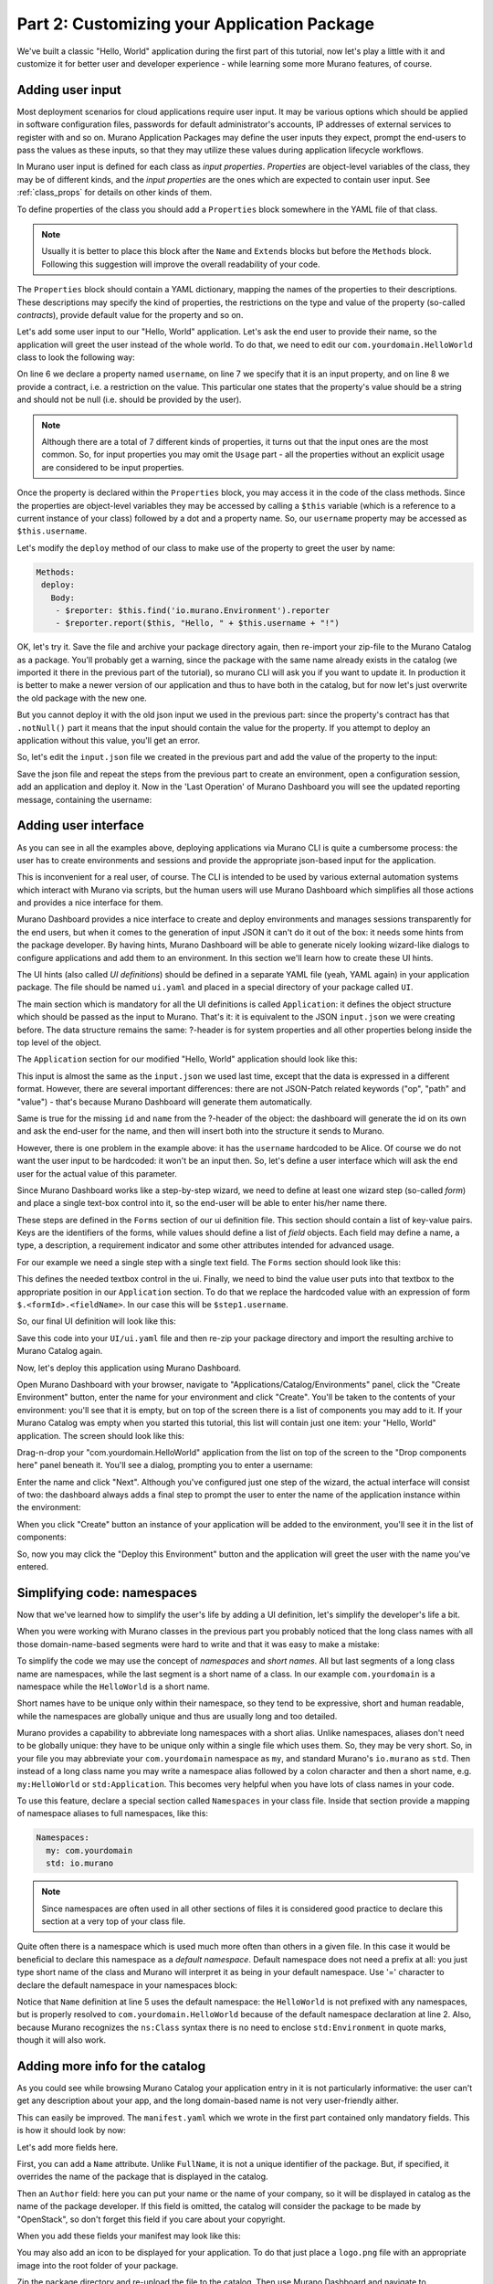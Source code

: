 Part 2: Customizing your Application Package
--------------------------------------------

We've built a classic "Hello, World" application during the first part of
this tutorial, now let's play a little with it and customize it for better
user and developer experience - while learning some more Murano features,
of course.

Adding user input
~~~~~~~~~~~~~~~~~

Most deployment scenarios for cloud applications require user input. It may
be various options which should be applied in software configuration files,
passwords for default administrator's accounts, IP addresses of external
services to register with and so on. Murano Application Packages may define
the user inputs they expect, prompt the end-users to pass the values as these
inputs, so that they may utilize these values during application lifecycle
workflows.

In Murano user input is defined for each class as `input properties`.
`Properties` are object-level variables of the class, they may be of different
kinds, and the `input properties` are the ones which are expected to contain
user input. See :ref:`class_props` for details on other kinds of them.

To define properties of the class you should add a ``Properties`` block
somewhere in the YAML file of that class.

.. note::
  Usually it is better to place this block after the ``Name`` and ``Extends``
  blocks but before the ``Methods`` block. Following this suggestion will
  improve the overall readability of your code.

The ``Properties`` block should contain a YAML dictionary, mapping the names of
the properties to their descriptions. These descriptions may specify the kind
of properties, the restrictions on the type and value of the property
(so-called `contracts`), provide default value for the property and so on.

Let's add some user input to our "Hello, World" application. Let's ask the end
user to provide their name, so the application will greet the user instead of
the whole world. To do that, we need to edit our ``com.yourdomain.HelloWorld``
class to look the following way:

.. code-block:: yaml
   :linenos:
   :emphasize-lines: 5-8

   Name: com.yourdomain.HelloWorld

   Extends: io.murano.Application

   Properties:
     username:
       Usage: In
       Contract: $.string().notNull()

   Methods:
     deploy:
       Body:
         - $reporter: $this.find('io.murano.Environment').reporter
         - $reporter.report($this, "Hello, World!")

On line 6 we declare a property named ``username``, on line 7 we specify that
it is an input property, and on line 8 we provide a contract, i.e. a
restriction on the value. This particular one states that the property's value
should be a string and should not be null (i.e. should be provided by the
user).

.. note::
    Although there are a total of 7 different kinds of properties, it turns
    out that the input ones are the most common. So, for input properties you
    may omit the ``Usage`` part - all the properties without an explicit usage
    are considered to be input properties.


Once the property is declared within the ``Properties`` block, you may access
it in the code of the class methods. Since the properties are object-level
variables they may be accessed by calling a ``$this`` variable (which is a
reference to a current instance of your class) followed by a dot and a property
name. So, our ``username`` property may be accessed as ``$this.username``.

Let's modify the ``deploy`` method of our class to make use of the property to
greet the user by name:

.. code-block:: yaml

   Methods:
    deploy:
      Body:
       - $reporter: $this.find('io.murano.Environment').reporter
       - $reporter.report($this, "Hello, " + $this.username + "!")

OK, let's try it. Save the file and archive your package directory again, then
re-import your zip-file to the Murano Catalog as a package.
You'll probably get a warning, since the package with the same name already
exists in the catalog (we imported it there in the previous part of the
tutorial), so murano CLI will ask you if you want to update it. In production
it is better to make a newer version of our application and thus to have both
in the catalog, but for now let's just overwrite the old package with the new
one.

But you cannot deploy it with the old json input we used in the previous part:
since the property's contract has that ``.notNull()`` part it means that the
input should contain the value for the property. If you attempt to deploy an
application without this value, you'll get an error.

So, let's edit the ``input.json`` file we created in the previous part and add
the value of the property to the input:

.. code-block:: json
   :linenos:
   :emphasize-lines: 11

   [
     {
       "op": "add",
       "path": "/-",
       "value": {
         "?": {
           "name": "Demo",
           "type": "com.yourdomain.HelloWorld",
           "id": "42"
          },
         "username": "Alice"
       }
     }
   ]

Save the json file and repeat the steps from the previous part to create an
environment, open a configuration session, add an application and deploy it.
Now in the 'Last Operation' of Murano Dashboard you will see the updated
reporting message, containing the username:

.. image:: hello-world-screen-2.png
   :width: 100%


Adding user interface
~~~~~~~~~~~~~~~~~~~~~

As you can see in all the examples above, deploying applications via Murano
CLI is quite a cumbersome process: the user has to create environments and
sessions and provide the appropriate json-based input for the application.

This is inconvenient for a real user, of course. The CLI is intended to be used
by various external automation systems which interact with Murano via scripts,
but the human users will use Murano Dashboard which simplifies all those
actions and provides a nice interface for them.

Murano Dashboard provides a nice interface to create and deploy environments
and manages sessions transparently for the end users, but when it comes to the
generation of input JSON it can't do it out of the box: it needs some hints
from the package developer. By having hints, Murano Dashboard will be able to
generate nicely looking wizard-like dialogs to configure applications and add
them to an environment. In this section we'll learn how to create these UI
hints.

The UI hints (also called `UI definitions`) should be defined in a separate
YAML file (yeah, YAML again) in your application package. The file should be
named ``ui.yaml`` and placed in a special directory of your package called
``UI``.

The main section which is mandatory for all the UI definitions is called
``Application``: it defines the object structure which should be passed as the
input to Murano. That's it: it is equivalent to the JSON ``input.json`` we were
creating before. The data structure remains the same: ?-header is for system
properties and all other properties belong inside the top level of the object.

The ``Application`` section for our modified "Hello, World" application should
look like this:

.. code-block:: yaml
   :linenos:

   Application:
     ?:
        type: com.yourdomain.HelloWorld
     username: Alice

This input is almost the same as the ``input.json`` we used last time, except
that the data is expressed in a different format. However, there are several
important differences: there are not JSON-Patch related keywords ("op", "path"
and "value") - that's because Murano Dashboard will generate them
automatically.

Same is true for the missing ``id`` and ``name`` from the ?-header of the
object: the dashboard will generate the id on its own and ask the end-user for
the name, and then will insert both into the structure it sends to Murano.

However, there is one problem in the example above: it has the ``username``
hardcoded to be Alice. Of course we do not want the user input to be hardcoded:
it won't be an input then. So, let's define a user interface which will ask the
end user for the actual value of this parameter.

Since Murano Dashboard works like a step-by-step wizard, we need to define at
least one wizard step (so-called `form`) and place a single text-box control
into it, so the end-user will be able to enter his/her name there.

These steps are defined in the ``Forms`` section of our ui definition file.
This section should contain a list of key-value pairs. Keys are the identifiers
of the forms, while values should define a list of `field` objects. Each field
may define a name, a type, a description, a requirement indicator and some
other attributes intended for advanced usage.

For our example we need a single step with a single text field. The ``Forms``
section should look like this:

.. code-block:: yaml
   :linenos:

   Forms:
     - step1:
         fields:
           - name: username
             type: string
             description: Username of the user to say 'hello' to
             required: true

This defines the needed textbox control in the ui. Finally, we need to bind
the value user puts into that textbox to the appropriate position in our
``Application`` section. To do that we replace the hardcoded value with an
expression of form ``$.<formId>.<fieldName>``. In our case this will be
``$step1.username``.

So, our final UI definition will look like this:

.. code-block:: yaml
   :linenos:

   Application:
     ?:
        type: com.yourdomain.HelloWorld
     username: $.step1.username

   Forms:
     - step1:
         fields:
           - name: username
             type: string
             description: Username of the user to say 'hello' to
             required: true

Save this code into your ``UI/ui.yaml`` file and then re-zip your package
directory and import the resulting archive to Murano Catalog again.

Now, let's deploy this application using Murano Dashboard.

Open Murano Dashboard with your browser, navigate to
"Applications/Catalog/Environments" panel, click the "Create Environment"
button, enter the name for your environment and click "Create". You'll be
taken to the contents of your environment: you'll see that it is empty, but on
top of the screen there is a list of components you may add to it. If your
Murano Catalog was empty when you started this tutorial, this list will
contain just one item: your "Hello, World" application. The screen should look
like this:

.. image:: new-env-1.png
   :width: 100%

Drag-n-drop your "com.yourdomain.HelloWorld" application from the list on top
of the screen to the "Drop components here" panel beneath it. You'll see a
dialog, prompting you to enter a username:

.. image:: configure-step1.png
   :width: 100%

Enter the name and click "Next". Although you've configured just one step of
the wizard, the actual interface will consist of two: the dashboard always adds
a final step to prompt the user to enter the name of the application instance
within the environment:

.. image:: configure-step2.png
   :width: 100%

When you click "Create" button an instance of your application will be added to
the environment, you'll see it in the list of components:

.. image:: new-env-2.png
   :width: 100%

So, now you may click the "Deploy this Environment" button and the application
will greet the user with the name you've entered.

.. image:: new-env-3.png
   :width: 100%


Simplifying code: namespaces
~~~~~~~~~~~~~~~~~~~~~~~~~~~~

Now that we've learned how to simplify the user's life by adding a UI
definition, let's simplify the developer's life a bit.

When you were working with Murano classes in the previous part you probably
noticed that the long class names with all those domain-name-based segments
were hard to write and that it was easy to make a mistake:

.. code-block:: yaml
   :linenos:

   Name: com.yourdomain.HelloWorld

   Extends: io.murano.Application

   Methods:
    deploy:
      Body:
        - $reporter: $this.find('io.murano.Environment').reporter
        - $reporter.report($this, "Hello, World!")


To simplify the code we may use the concept of `namespaces` and `short names`.
All but last segments of a long class name are namespaces, while the last
segment is a short name of a class. In our example ``com.yourdomain`` is a
namespace while the ``HelloWorld`` is a short name.

Short names have to be unique only within their namespace, so they tend to be
expressive, short and human readable, while the namespaces are globally unique
and thus are usually long and too detailed.

Murano provides a capability to abbreviate long namespaces with a short alias.
Unlike namespaces, aliases don't need to be globally unique: they have
to be unique only within a single file which uses them. So, they may be very
short. So, in your file you may abbreviate your ``com.yourdomain`` namespace
as ``my``, and standard Murano's ``io.murano`` as ``std``. Then instead of a
long class name you may write a namespace alias followed by a colon character
and then a short name, e.g. ``my:HelloWorld`` or ``std:Application``. This
becomes very helpful when you have lots of class names in your code.

To use this feature, declare a special section called ``Namespaces`` in your
class file. Inside that section provide a mapping of namespace aliases to full
namespaces, like this:

.. code-block:: yaml

   Namespaces:
     my: com.yourdomain
     std: io.murano

.. note::

   Since namespaces are often used in all other sections of files it is
   considered good practice to declare this section at a very top of your
   class file.

Quite often there is a namespace which is used much more often than others in a
given file. In this case it would be beneficial to declare this namespace as a
`default namespace`. Default namespace does not need a prefix at all: you just
type short name of the class and Murano will interpret it as being in your
default namespace. Use '=' character to declare the default namespace in your
namespaces block:

.. code-block:: yaml
   :linenos:
   :emphasize-lines: 2,5

   Namespaces:
     =: com.yourdomain
     std: io.murano

   Name: HelloWorld

   Extends: std:Application

   Methods:
     deploy:
       Body:
         - $reporter: $this.find(std:Environment).reporter
         - $reporter.report($this, "Hello, World!")


Notice that ``Name`` definition at line 5 uses the default namespace: the
``HelloWorld`` is not prefixed with any namespaces, but is properly resolved
to ``com.yourdomain.HelloWorld`` because of the default namespace declaration
at line 2. Also, because Murano recognizes the ``ns:Class`` syntax there is
no need to enclose ``std:Environment`` in quote marks, though it will also
work.


Adding more info for the catalog
~~~~~~~~~~~~~~~~~~~~~~~~~~~~~~~~

As you could see while browsing Murano Catalog your application entry in it is
not particularly informative: the user can't get any description about your
app, and the long domain-based name is not very user-friendly aither.

This can easily be improved. The ``manifest.yaml`` which we wrote in the first
part contained only mandatory fields. This is how it should look by now:


.. code-block:: yaml
   :linenos:

   FullName: com.yourdomain.HelloWorld
   Type: Application
   Description: |
      A package which demonstrates
      development for Murano
      by greeting the user.
   Classes:
     com.yourdomain.HelloWorld: HelloWorld.yaml

Let's add more fields here.

First, you can add a ``Name`` attribute. Unlike ``FullName``, it is not a
unique identifier of the package. But, if specified, it overrides the name of
the package that is displayed in the catalog.

Then an ``Author`` field: here you can put your name or the name of your
company, so it will be displayed in catalog as the name of the package
developer. If this field is omitted, the catalog will consider the package to
be made by "OpenStack", so don't forget this field if you care about your
copyright.

When you add these fields your manifest may look like this:

.. code-block:: yaml
   :linenos:

   FullName: com.yourdomain.HelloWorld
   Type: Application
   Name: 'Hello, World'
   Description: |
      A package which demonstrates
      development for Murano
      by greeting the user.
   Author: John Doe
   Classes:
     com.yourdomain.HelloWorld: HelloWorld.yaml


You may also add an icon to be displayed for your application. To do that just
place a ``logo.png`` file with an appropriate image into the root folder of
your package.

Zip the package directory and re-upload the file to the catalog. Then use
Murano Dashboard and navigate to Applications/Catalog/Browse panel. You'll see
that your app gets a logo, a more appropriate name and a description:

.. image:: hello-world-desc.png
   :width: 50%

So, here we've learned how to improve both the user's and developer's
experience with developing Murano application packages. That was all we could
do with the oversimplistic "Hello World" app. Let's move forward and touch
some real-life applications.

